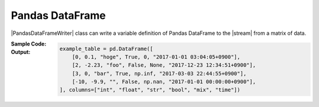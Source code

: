 .. _example-pandas-dataframe-writer:

Pandas DataFrame
----------------------------

|PandasDataFrameWriter| class can write a variable definition of Pandas DataFrame to the |stream| from a matrix of data.

:Sample Code:
    .. code-block:: python
        :caption: Write a Pandas DataFrame definition

        import pytablewriter

        writer = pytablewriter.PandasDataFrameWriter()
        writer.table_name = "example_table"
        writer.header_list = ["int", "float", "str", "bool", "mix", "time"]
        writer.value_matrix = [
            [0,   0.1,      "hoge", True,   0,      "2017-01-01 03:04:05+0900"],
            [2,   "-2.23",  "foo",  False,  None,   "2017-12-23 45:01:23+0900"],
            [3,   0,        "bar",  "true",  "inf", "2017-03-03 33:44:55+0900"],
            [-10, -9.9,     "",     "FALSE", "nan", "2017-01-01 00:00:00+0900"],
        ]
        
        writer.write_table()


:Output:
    .. code-block:: python

        example_table = pd.DataFrame([
            [0, 0.1, "hoge", True, 0, "2017-01-01 03:04:05+0900"],
            [2, -2.23, "foo", False, None, "2017-12-23 12:34:51+0900"],
            [3, 0, "bar", True, np.inf, "2017-03-03 22:44:55+0900"],
            [-10, -9.9, "", False, np.nan, "2017-01-01 00:00:00+0900"],
        ], columns=["int", "float", "str", "bool", "mix", "time"])
